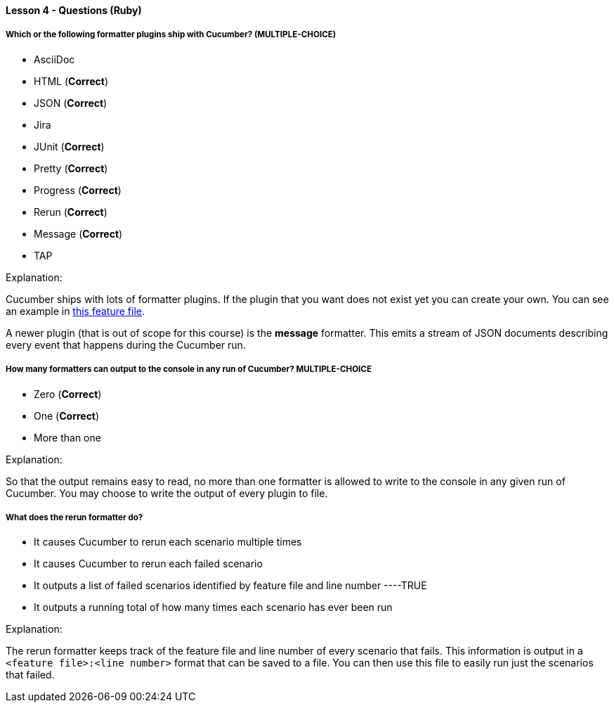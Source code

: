 ==== Lesson 4 - Questions (Ruby)

===== Which or the following formatter plugins ship with Cucumber? (*MULTIPLE-CHOICE*)

* AsciiDoc
* HTML (*Correct*)
* JSON (*Correct*)
* Jira
* JUnit (*Correct*)
* Pretty (*Correct*)
* Progress (*Correct*)
* Rerun (*Correct*)
* Message (*Correct*)
* TAP

Explanation:

Cucumber ships with lots of formatter plugins. If the plugin that you want does not exist yet you can create your own. You can see an example in https://github.com/cucumber/cucumber-ruby/blob/main/features/docs/extending_cucumber/custom_formatter.feature:[this feature file].

A newer plugin (that is out of scope for this course) is the *message* formatter. This emits a stream of JSON documents describing every event that happens during the Cucumber run.

===== How many formatters can output to the console in any run of Cucumber? ** MULTIPLE-CHOICE **

* Zero (*Correct*)
* One (*Correct*)
* More than one

Explanation:

So that the output remains easy to read, no more than one formatter is allowed to write to the console in any given run of Cucumber. You may choose to write the output of every plugin to file.

===== What does the rerun formatter do?

* It causes Cucumber to rerun each scenario multiple times
* It causes Cucumber to rerun each failed scenario
* It outputs a list of failed scenarios identified by feature file and line number ----TRUE
* It outputs a running total of how many times each scenario has ever been run

Explanation:

The rerun formatter keeps track of the feature file and line number of every scenario that fails. This information is output in a `<feature file>:<line number>` format that can be saved to a file. You can then use this file to easily run just the scenarios that failed.
